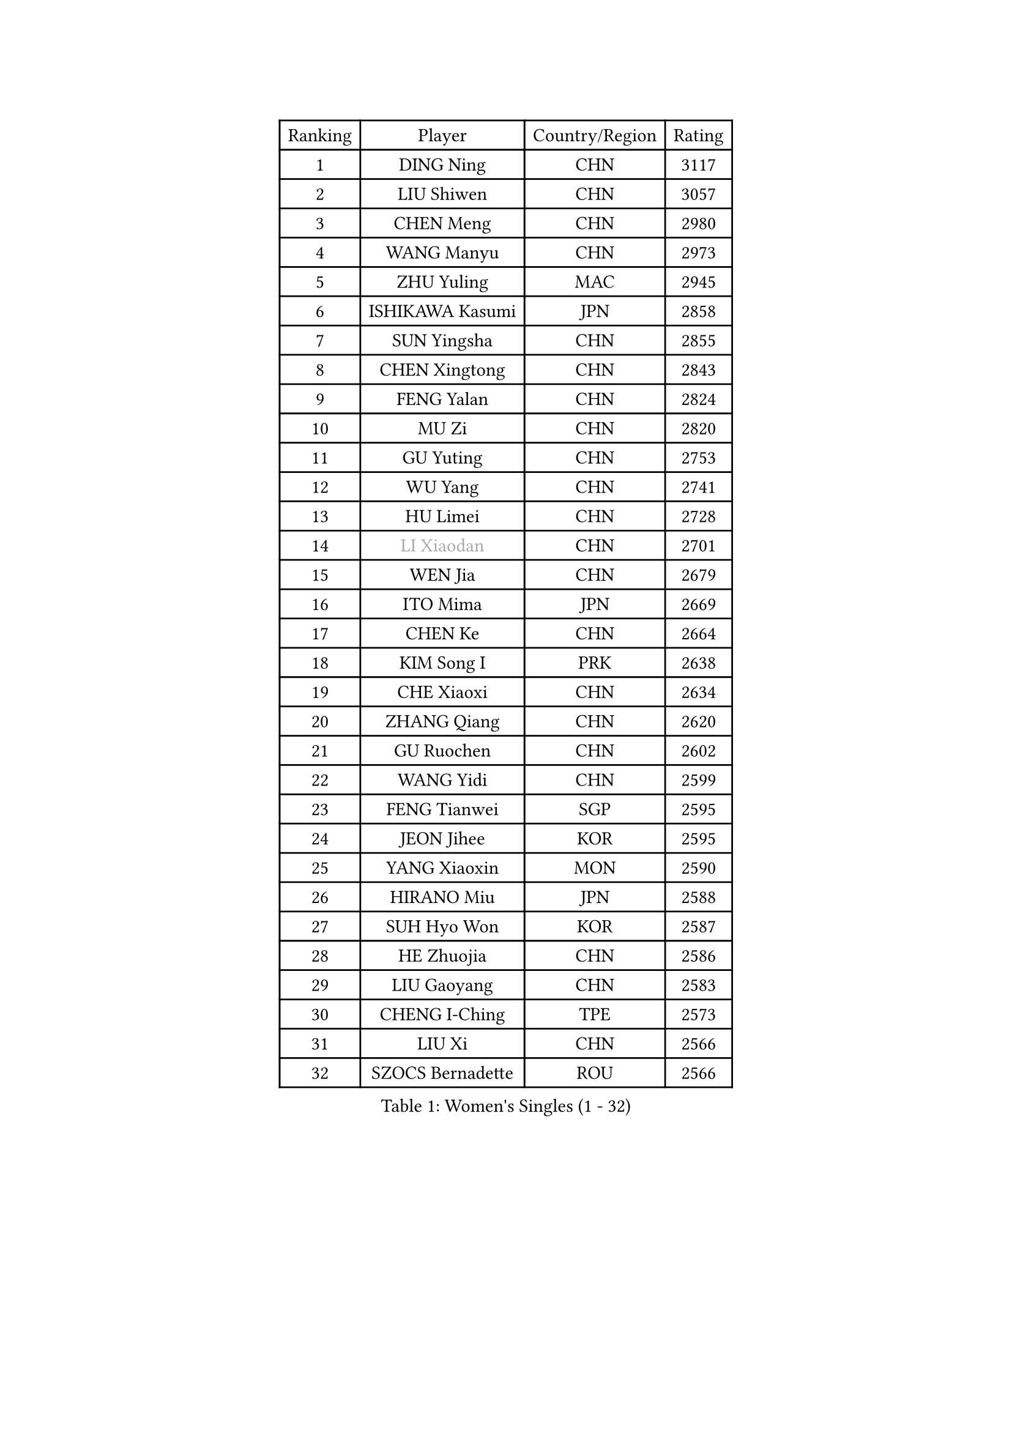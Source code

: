 
#set text(font: ("Courier New", "NSimSun"))
#figure(
  caption: "Women's Singles (1 - 32)",
    table(
      columns: 4,
      [Ranking], [Player], [Country/Region], [Rating],
      [1], [DING Ning], [CHN], [3117],
      [2], [LIU Shiwen], [CHN], [3057],
      [3], [CHEN Meng], [CHN], [2980],
      [4], [WANG Manyu], [CHN], [2973],
      [5], [ZHU Yuling], [MAC], [2945],
      [6], [ISHIKAWA Kasumi], [JPN], [2858],
      [7], [SUN Yingsha], [CHN], [2855],
      [8], [CHEN Xingtong], [CHN], [2843],
      [9], [FENG Yalan], [CHN], [2824],
      [10], [MU Zi], [CHN], [2820],
      [11], [GU Yuting], [CHN], [2753],
      [12], [WU Yang], [CHN], [2741],
      [13], [HU Limei], [CHN], [2728],
      [14], [#text(gray, "LI Xiaodan")], [CHN], [2701],
      [15], [WEN Jia], [CHN], [2679],
      [16], [ITO Mima], [JPN], [2669],
      [17], [CHEN Ke], [CHN], [2664],
      [18], [KIM Song I], [PRK], [2638],
      [19], [CHE Xiaoxi], [CHN], [2634],
      [20], [ZHANG Qiang], [CHN], [2620],
      [21], [GU Ruochen], [CHN], [2602],
      [22], [WANG Yidi], [CHN], [2599],
      [23], [FENG Tianwei], [SGP], [2595],
      [24], [JEON Jihee], [KOR], [2595],
      [25], [YANG Xiaoxin], [MON], [2590],
      [26], [HIRANO Miu], [JPN], [2588],
      [27], [SUH Hyo Won], [KOR], [2587],
      [28], [HE Zhuojia], [CHN], [2586],
      [29], [LIU Gaoyang], [CHN], [2583],
      [30], [CHENG I-Ching], [TPE], [2573],
      [31], [LIU Xi], [CHN], [2566],
      [32], [SZOCS Bernadette], [ROU], [2566],
    )
  )#pagebreak()

#set text(font: ("Courier New", "NSimSun"))
#figure(
  caption: "Women's Singles (33 - 64)",
    table(
      columns: 4,
      [Ranking], [Player], [Country/Region], [Rating],
      [33], [KATO Miyu], [JPN], [2562],
      [34], [YANG Ha Eun], [KOR], [2554],
      [35], [#text(gray, "SHENG Dandan")], [CHN], [2546],
      [36], [LI Qian], [CHN], [2538],
      [37], [SATO Hitomi], [JPN], [2536],
      [38], [LI Jiayi], [CHN], [2531],
      [39], [LI Jie], [NED], [2530],
      [40], [POLCANOVA Sofia], [AUT], [2529],
      [41], [HASHIMOTO Honoka], [JPN], [2524],
      [42], [LANG Kristin], [GER], [2524],
      [43], [ANDO Minami], [JPN], [2515],
      [44], [LEE Ho Ching], [HKG], [2508],
      [45], [HAN Ying], [GER], [2506],
      [46], [SHAN Xiaona], [GER], [2501],
      [47], [ZHANG Rui], [CHN], [2498],
      [48], [SHIBATA Saki], [JPN], [2498],
      [49], [QIAN Tianyi], [CHN], [2498],
      [50], [EKHOLM Matilda], [SWE], [2495],
      [51], [SHI Xunyao], [CHN], [2494],
      [52], [HAYATA Hina], [JPN], [2491],
      [53], [YU Fu], [POR], [2490],
      [54], [#text(gray, "KIM Kyungah")], [KOR], [2489],
      [55], [HU Melek], [TUR], [2488],
      [56], [LI Qian], [POL], [2484],
      [57], [DOO Hoi Kem], [HKG], [2482],
      [58], [LIU Jia], [AUT], [2473],
      [59], [NAGASAKI Miyu], [JPN], [2469],
      [60], [SUN Mingyang], [CHN], [2465],
      [61], [HAMAMOTO Yui], [JPN], [2465],
      [62], [CHOI Hyojoo], [KOR], [2459],
      [63], [NI Xia Lian], [LUX], [2456],
      [64], [MATSUZAWA Marina], [JPN], [2455],
    )
  )#pagebreak()

#set text(font: ("Courier New", "NSimSun"))
#figure(
  caption: "Women's Singles (65 - 96)",
    table(
      columns: 4,
      [Ranking], [Player], [Country/Region], [Rating],
      [65], [SOO Wai Yam Minnie], [HKG], [2452],
      [66], [ZENG Jian], [SGP], [2451],
      [67], [CHEN Szu-Yu], [TPE], [2450],
      [68], [LIU Fei], [CHN], [2448],
      [69], [MONTEIRO DODEAN Daniela], [ROU], [2436],
      [70], [FAN Siqi], [CHN], [2433],
      [71], [CHA Hyo Sim], [PRK], [2431],
      [72], [LI Fen], [SWE], [2429],
      [73], [#text(gray, "TIE Yana")], [HKG], [2428],
      [74], [LI Jiao], [NED], [2425],
      [75], [MAEDA Miyu], [JPN], [2419],
      [76], [POTA Georgina], [HUN], [2417],
      [77], [HUANG Yingqi], [CHN], [2415],
      [78], [YU Mengyu], [SGP], [2412],
      [79], [SHIOMI Maki], [JPN], [2412],
      [80], [PESOTSKA Margaryta], [UKR], [2411],
      [81], [LI Chunli], [NZL], [2411],
      [82], [SAMARA Elizabeta], [ROU], [2410],
      [83], [LEE Zion], [KOR], [2410],
      [84], [MORIZONO Misaki], [JPN], [2403],
      [85], [MORIZONO Mizuki], [JPN], [2400],
      [86], [JIA Jun], [CHN], [2400],
      [87], [#text(gray, "JIANG Huajun")], [HKG], [2400],
      [88], [ZHANG Mo], [CAN], [2399],
      [89], [KIHARA Miyuu], [JPN], [2397],
      [90], [KIM Youjin], [KOR], [2391],
      [91], [#text(gray, "CHOI Moonyoung")], [KOR], [2390],
      [92], [GRZYBOWSKA-FRANC Katarzyna], [POL], [2389],
      [93], [MORI Sakura], [JPN], [2388],
      [94], [NG Wing Nam], [HKG], [2382],
      [95], [CHENG Hsien-Tzu], [TPE], [2381],
      [96], [MIKHAILOVA Polina], [RUS], [2372],
    )
  )#pagebreak()

#set text(font: ("Courier New", "NSimSun"))
#figure(
  caption: "Women's Singles (97 - 128)",
    table(
      columns: 4,
      [Ranking], [Player], [Country/Region], [Rating],
      [97], [LIU Xin], [CHN], [2371],
      [98], [VOROBEVA Olga], [RUS], [2370],
      [99], [DIAZ Adriana], [PUR], [2368],
      [100], [HUANG Yi-Hua], [TPE], [2361],
      [101], [HAPONOVA Hanna], [UKR], [2356],
      [102], [SOLJA Petrissa], [GER], [2355],
      [103], [TAN Wenling], [ITA], [2354],
      [104], [NING Jing], [AZE], [2353],
      [105], [BATRA Manika], [IND], [2350],
      [106], [#text(gray, "SONG Maeum")], [KOR], [2349],
      [107], [LIN Ye], [SGP], [2349],
      [108], [TIAN Yuan], [CRO], [2344],
      [109], [SASAO Asuka], [JPN], [2340],
      [110], [PARTYKA Natalia], [POL], [2337],
      [111], [LIU Weishan], [CHN], [2336],
      [112], [#text(gray, "VACENOVSKA Iveta")], [CZE], [2335],
      [113], [DIACONU Adina], [ROU], [2333],
      [114], [SAWETTABUT Suthasini], [THA], [2333],
      [115], [PASKAUSKIENE Ruta], [LTU], [2332],
      [116], [KIM Jiho], [KOR], [2331],
      [117], [MITTELHAM Nina], [GER], [2331],
      [118], [ODO Satsuki], [JPN], [2329],
      [119], [KIM Mingyung], [KOR], [2329],
      [120], [YOON Hyobin], [KOR], [2329],
      [121], [SU Pei-Ling], [TPE], [2329],
      [122], [MESHREF Dina], [EGY], [2328],
      [123], [PAVLOVICH Viktoria], [BLR], [2328],
      [124], [TAILAKOVA Mariia], [RUS], [2326],
      [125], [KREKINA Svetlana], [RUS], [2324],
      [126], [SO Eka], [JPN], [2324],
      [127], [MA Wenting], [NOR], [2322],
      [128], [#text(gray, "RI Mi Gyong")], [PRK], [2321],
    )
  )